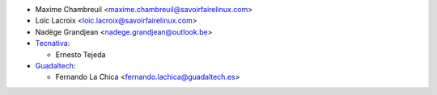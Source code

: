 * Maxime Chambreuil <maxime.chambreuil@savoirfairelinux.com>
* Loïc Lacroix <loic.lacroix@savoirfairelinux.com>
* Nadège Grandjean <nadege.grandjean@outlook.be>
* `Tecnativa <https://www.tecnativa.com>`_:

  * Ernesto Tejeda
* `Guadaltech <https://www.guadaltech.es>`_:

  * Fernando La Chica <fernando.lachica@guadaltech.es>
